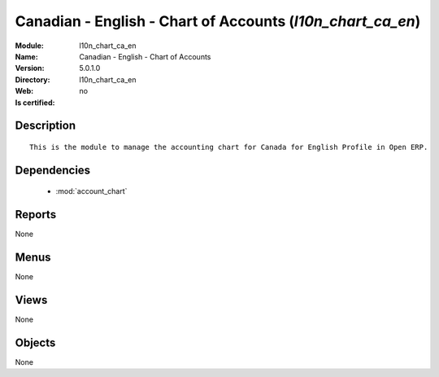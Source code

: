 
.. module:: l10n_chart_ca_en
    :synopsis: Canadian - English - Chart of Accounts
    :noindex:
.. 

.. raw:: html

    <link rel="stylesheet" href="../_static/hide_objects_in_sidebar.css" type="text/css" />

Canadian - English - Chart of Accounts (*l10n_chart_ca_en*)
===========================================================
:Module: l10n_chart_ca_en
:Name: Canadian - English - Chart of Accounts
:Version: 5.0.1.0
:Directory: l10n_chart_ca_en
:Web: 
:Is certified: no

Description
-----------

::

  This is the module to manage the accounting chart for Canada for English Profile in Open ERP.

Dependencies
------------

 * :mod:`account_chart`

Reports
-------

None


Menus
-------


None


Views
-----


None



Objects
-------

None
